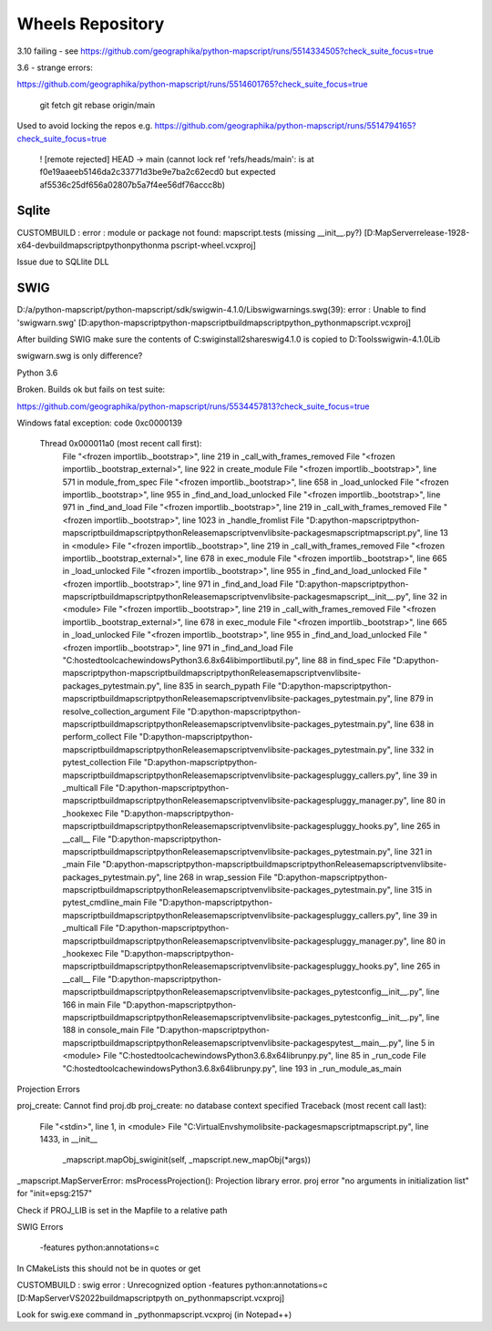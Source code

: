 Wheels Repository
=================

3.10 failing - see https://github.com/geographika/python-mapscript/runs/5514334505?check_suite_focus=true


3.6 - strange errors:

https://github.com/geographika/python-mapscript/runs/5514601765?check_suite_focus=true




          git fetch
          git rebase origin/main
          
Used to avoid locking the repos e.g. https://github.com/geographika/python-mapscript/runs/5514794165?check_suite_focus=true

 ! [remote rejected] HEAD -> main (cannot lock ref 'refs/heads/main': is at f0e19aaeeb5146da2c33771d3be9e7ba2c62ecd0 but expected af5536c25df656a02807b5a7f4ee56df76accc8b)
 

Sqlite
------

CUSTOMBUILD : error : module or package not found: mapscript.tests (missing __init__.py?) [D:\MapServer\release-1928-x64-dev\build\mapscript\python\pythonma
pscript-wheel.vcxproj]

Issue due to SQLlite DLL

SWIG
----

D:/a/python-mapscript/python-mapscript/sdk/swigwin-4.1.0/Lib\swigwarnings.swg(39): error : Unable to find 'swigwarn.swg' [D:\a\python-mapscript\python-mapscript\build\mapscript\python\_pythonmapscript.vcxproj]

After building SWIG make sure the contents of C:\swig\install2\share\swig\4.1.0 is copied to D:\Tools\swigwin-4.1.0\Lib

swigwarn.swg is only difference?


Python 3.6

Broken. Builds ok but fails on test suite:

https://github.com/geographika/python-mapscript/runs/5534457813?check_suite_focus=true

Windows fatal exception: code 0xc0000139
  
  Thread 0x000011a0 (most recent call first):
    File "<frozen importlib._bootstrap>", line 219 in _call_with_frames_removed
    File "<frozen importlib._bootstrap_external>", line 922 in create_module
    File "<frozen importlib._bootstrap>", line 571 in module_from_spec
    File "<frozen importlib._bootstrap>", line 658 in _load_unlocked
    File "<frozen importlib._bootstrap>", line 955 in _find_and_load_unlocked
    File "<frozen importlib._bootstrap>", line 971 in _find_and_load
    File "<frozen importlib._bootstrap>", line 219 in _call_with_frames_removed
    File "<frozen importlib._bootstrap>", line 1023 in _handle_fromlist
    File "D:\a\python-mapscript\python-mapscript\build\mapscript\python\Release\mapscriptvenv\lib\site-packages\mapscript\mapscript.py", line 13 in <module>
    File "<frozen importlib._bootstrap>", line 219 in _call_with_frames_removed
    File "<frozen importlib._bootstrap_external>", line 678 in exec_module
    File "<frozen importlib._bootstrap>", line 665 in _load_unlocked
    File "<frozen importlib._bootstrap>", line 955 in _find_and_load_unlocked
    File "<frozen importlib._bootstrap>", line 971 in _find_and_load
    File "D:\a\python-mapscript\python-mapscript\build\mapscript\python\Release\mapscriptvenv\lib\site-packages\mapscript\__init__.py", line 32 in <module>
    File "<frozen importlib._bootstrap>", line 219 in _call_with_frames_removed
    File "<frozen importlib._bootstrap_external>", line 678 in exec_module
    File "<frozen importlib._bootstrap>", line 665 in _load_unlocked
    File "<frozen importlib._bootstrap>", line 955 in _find_and_load_unlocked
    File "<frozen importlib._bootstrap>", line 971 in _find_and_load
    File "C:\hostedtoolcache\windows\Python\3.6.8\x64\lib\importlib\util.py", line 88 in find_spec
    File "D:\a\python-mapscript\python-mapscript\build\mapscript\python\Release\mapscriptvenv\lib\site-packages\_pytest\main.py", line 835 in search_pypath
    File "D:\a\python-mapscript\python-mapscript\build\mapscript\python\Release\mapscriptvenv\lib\site-packages\_pytest\main.py", line 879 in resolve_collection_argument
    File "D:\a\python-mapscript\python-mapscript\build\mapscript\python\Release\mapscriptvenv\lib\site-packages\_pytest\main.py", line 638 in perform_collect
    File "D:\a\python-mapscript\python-mapscript\build\mapscript\python\Release\mapscriptvenv\lib\site-packages\_pytest\main.py", line 332 in pytest_collection
    File "D:\a\python-mapscript\python-mapscript\build\mapscript\python\Release\mapscriptvenv\lib\site-packages\pluggy\_callers.py", line 39 in _multicall
    File "D:\a\python-mapscript\python-mapscript\build\mapscript\python\Release\mapscriptvenv\lib\site-packages\pluggy\_manager.py", line 80 in _hookexec
    File "D:\a\python-mapscript\python-mapscript\build\mapscript\python\Release\mapscriptvenv\lib\site-packages\pluggy\_hooks.py", line 265 in __call__
    File "D:\a\python-mapscript\python-mapscript\build\mapscript\python\Release\mapscriptvenv\lib\site-packages\_pytest\main.py", line 321 in _main
    File "D:\a\python-mapscript\python-mapscript\build\mapscript\python\Release\mapscriptvenv\lib\site-packages\_pytest\main.py", line 268 in wrap_session
    File "D:\a\python-mapscript\python-mapscript\build\mapscript\python\Release\mapscriptvenv\lib\site-packages\_pytest\main.py", line 315 in pytest_cmdline_main
    File "D:\a\python-mapscript\python-mapscript\build\mapscript\python\Release\mapscriptvenv\lib\site-packages\pluggy\_callers.py", line 39 in _multicall
    File "D:\a\python-mapscript\python-mapscript\build\mapscript\python\Release\mapscriptvenv\lib\site-packages\pluggy\_manager.py", line 80 in _hookexec
    File "D:\a\python-mapscript\python-mapscript\build\mapscript\python\Release\mapscriptvenv\lib\site-packages\pluggy\_hooks.py", line 265 in __call__
    File "D:\a\python-mapscript\python-mapscript\build\mapscript\python\Release\mapscriptvenv\lib\site-packages\_pytest\config\__init__.py", line 166 in main
    File "D:\a\python-mapscript\python-mapscript\build\mapscript\python\Release\mapscriptvenv\lib\site-packages\_pytest\config\__init__.py", line 188 in console_main
    File "D:\a\python-mapscript\python-mapscript\build\mapscript\python\Release\mapscriptvenv\lib\site-packages\pytest\__main__.py", line 5 in <module>
    File "C:\hostedtoolcache\windows\Python\3.6.8\x64\lib\runpy.py", line 85 in _run_code
    File "C:\hostedtoolcache\windows\Python\3.6.8\x64\lib\runpy.py", line 193 in _run_module_as_main
    
    
Projection Errors


proj_create: Cannot find proj.db
proj_create: no database context specified
Traceback (most recent call last):
  File "<stdin>", line 1, in <module>
  File "C:\VirtualEnvs\hymo\lib\site-packages\mapscript\mapscript.py", line 1433, in __init__
    _mapscript.mapObj_swiginit(self, _mapscript.new_mapObj(*args))
_mapscript.MapServerError: msProcessProjection(): Projection library error. proj error "no arguments in initialization list" for "init=epsg:2157"

Check if PROJ_LIB is set in the Mapfile to a relative path


SWIG Errors


 -features python:annotations=c
 
In CMakeLists this should not be in quotes or get 

CUSTOMBUILD : swig error : Unrecognized option -features python:annotations=c [D:\MapServer\VS2022\build\mapscript\pyth
on\_pythonmapscript.vcxproj]

Look for swig.exe command in _pythonmapscript.vcxproj (in Notepad++)

